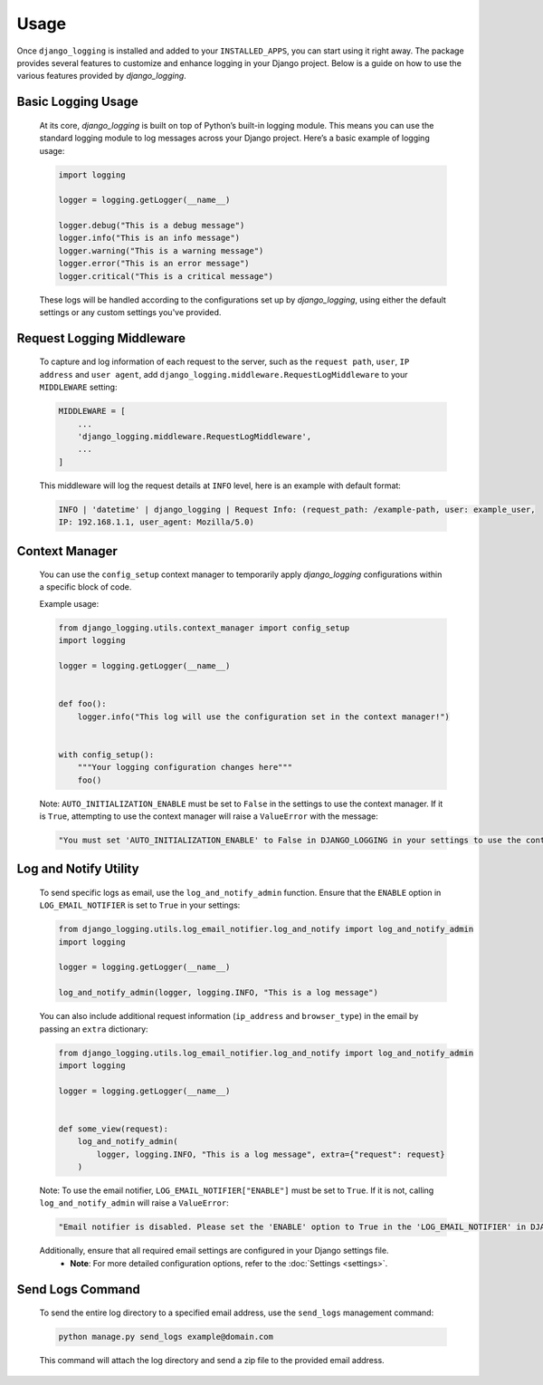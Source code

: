 Usage
=====

Once ``django_logging`` is installed and added to your ``INSTALLED_APPS``, you can start using it right away. The package provides several features to customize and enhance logging in your Django project. Below is a guide on how to use the various features provided by `django_logging`.

Basic Logging Usage
-------------------

   At its core, `django_logging` is built on top of Python’s built-in logging module. This means you can use the standard logging module to log messages across your Django project. Here’s a basic example of logging usage:

   .. code-block:: python

      import logging

      logger = logging.getLogger(__name__)

      logger.debug("This is a debug message")
      logger.info("This is an info message")
      logger.warning("This is a warning message")
      logger.error("This is an error message")
      logger.critical("This is a critical message")

   These logs will be handled according to the configurations set up by `django_logging`, using either the default settings or any custom settings you've provided.

Request Logging Middleware
--------------------------

   To capture and log information of each request to the server, such as the ``request path``, ``user``, ``IP address`` and ``user agent``, add ``django_logging.middleware.RequestLogMiddleware`` to your ``MIDDLEWARE`` setting:

   .. code-block::

      MIDDLEWARE = [
          ...
          'django_logging.middleware.RequestLogMiddleware',
          ...
      ]

   This middleware will log the request details at ``INFO`` level, here is an example with default format:

   .. code-block:: text

      INFO | 'datetime' | django_logging | Request Info: (request_path: /example-path, user: example_user,
      IP: 192.168.1.1, user_agent: Mozilla/5.0)

Context Manager
---------------
   You can use the ``config_setup`` context manager to temporarily apply `django_logging` configurations within a specific block of code.

   Example usage:

   .. code-block:: python

      from django_logging.utils.context_manager import config_setup
      import logging

      logger = logging.getLogger(__name__)


      def foo():
          logger.info("This log will use the configuration set in the context manager!")


      with config_setup():
          """Your logging configuration changes here"""
          foo()


   Note: ``AUTO_INITIALIZATION_ENABLE`` must be set to ``False`` in the settings to use the context manager. If it is ``True``, attempting to use the context manager will raise a ``ValueError`` with the message:

   .. code-block:: text

      "You must set 'AUTO_INITIALIZATION_ENABLE' to False in DJANGO_LOGGING in your settings to use the context manager."

Log and Notify Utility
----------------------

   To send specific logs as email, use the ``log_and_notify_admin`` function. Ensure that the ``ENABLE`` option in ``LOG_EMAIL_NOTIFIER`` is set to ``True`` in your settings:

   .. code-block:: python

      from django_logging.utils.log_email_notifier.log_and_notify import log_and_notify_admin
      import logging

      logger = logging.getLogger(__name__)

      log_and_notify_admin(logger, logging.INFO, "This is a log message")

   You can also include additional request information (``ip_address`` and ``browser_type``) in the email by passing an ``extra`` dictionary:

   .. code-block:: python

      from django_logging.utils.log_email_notifier.log_and_notify import log_and_notify_admin
      import logging

      logger = logging.getLogger(__name__)


      def some_view(request):
          log_and_notify_admin(
              logger, logging.INFO, "This is a log message", extra={"request": request}
          )

   Note: To use the email notifier, ``LOG_EMAIL_NOTIFIER["ENABLE"]`` must be set to ``True``. If it is not, calling ``log_and_notify_admin`` will raise a ``ValueError``:

   .. code-block:: text

      "Email notifier is disabled. Please set the 'ENABLE' option to True in the 'LOG_EMAIL_NOTIFIER' in DJANGO_LOGGING in your settings to activate email notifications."

   Additionally, ensure that all required email settings are configured in your Django settings file.
    - **Note**: For more detailed configuration options, refer to the :doc:`Settings <settings>`.

Send Logs Command
-----------------

   To send the entire log directory to a specified email address, use the ``send_logs`` management command:

   .. code-block:: shell

      python manage.py send_logs example@domain.com

   This command will attach the log directory and send a zip file to the provided email address.


